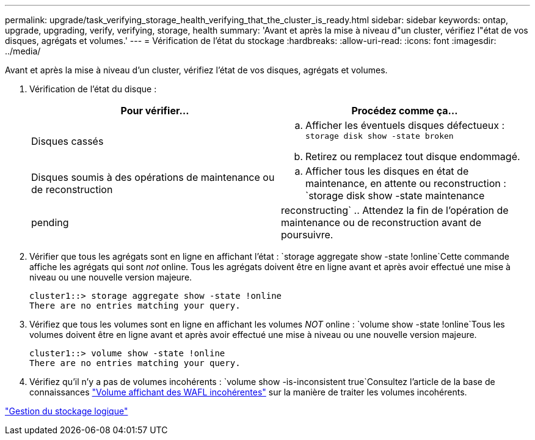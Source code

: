 ---
permalink: upgrade/task_verifying_storage_health_verifying_that_the_cluster_is_ready.html 
sidebar: sidebar 
keywords: ontap, upgrade, upgrading, verify, verifying, storage, health 
summary: 'Avant et après la mise à niveau d"un cluster, vérifiez l"état de vos disques, agrégats et volumes.' 
---
= Vérification de l'état du stockage
:hardbreaks:
:allow-uri-read: 
:icons: font
:imagesdir: ../media/


[role="lead"]
Avant et après la mise à niveau d'un cluster, vérifiez l'état de vos disques, agrégats et volumes.

. Vérification de l'état du disque :
+
[cols="2*"]
|===
| Pour vérifier... | Procédez comme ça... 


 a| 
Disques cassés
 a| 
.. Afficher les éventuels disques défectueux :
`storage disk show -state broken`
.. Retirez ou remplacez tout disque endommagé.




 a| 
Disques soumis à des opérations de maintenance ou de reconstruction
 a| 
.. Afficher tous les disques en état de maintenance, en attente ou reconstruction :
`storage disk show -state maintenance|pending|reconstructing`
.. Attendez la fin de l'opération de maintenance ou de reconstruction avant de poursuivre.


|===
. Vérifier que tous les agrégats sont en ligne en affichant l'état :
`storage aggregate show -state !online`Cette commande affiche les agrégats qui sont _not_ online. Tous les agrégats doivent être en ligne avant et après avoir effectué une mise à niveau ou une nouvelle version majeure.
+
[listing]
----
cluster1::> storage aggregate show -state !online
There are no entries matching your query.
----
. Vérifiez que tous les volumes sont en ligne en affichant les volumes _NOT_ online :
`volume show -state !online`Tous les volumes doivent être en ligne avant et après avoir effectué une mise à niveau ou une nouvelle version majeure.
+
[listing]
----
cluster1::> volume show -state !online
There are no entries matching your query.
----
. Vérifiez qu'il n'y a pas de volumes incohérents :
`volume show -is-inconsistent true`Consultez l'article de la base de connaissances link:https://kb.netapp.com/Advice_and_Troubleshooting/Data_Storage_Software/ONTAP_OS/Volume_Showing_WAFL_Inconsistent["Volume affichant des WAFL incohérentes"] sur la manière de traiter les volumes incohérents.


link:../volumes/index.html["Gestion du stockage logique"]
